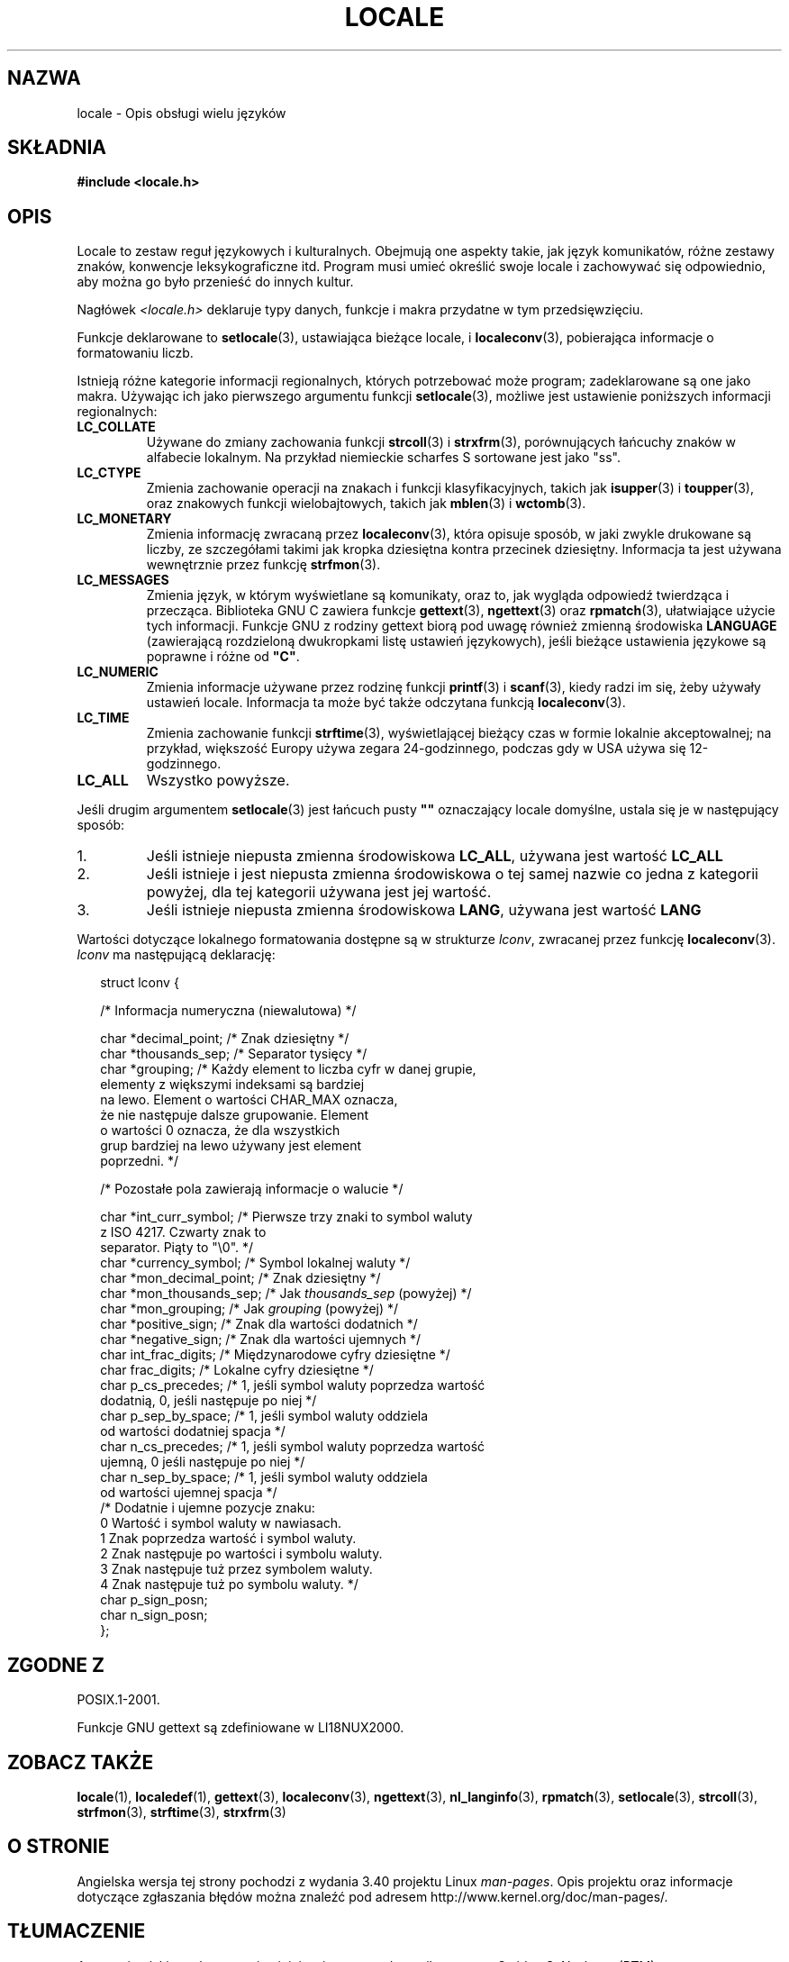 .\" Copyright (c) 1993 by Thomas Koenig (ig25@rz.uni-karlsruhe.de)
.\"
.\" Permission is granted to make and distribute verbatim copies of this
.\" manual provided the copyright notice and this permission notice are
.\" preserved on all copies.
.\"
.\" Permission is granted to copy and distribute modified versions of this
.\" manual under the conditions for verbatim copying, provided that the
.\" entire resulting derived work is distributed under the terms of a
.\" permission notice identical to this one.
.\"
.\" Since the Linux kernel and libraries are constantly changing, this
.\" manual page may be incorrect or out-of-date.  The author(s) assume no
.\" responsibility for errors or omissions, or for damages resulting from
.\" the use of the information contained herein.  The author(s) may not
.\" have taken the same level of care in the production of this manual,
.\" which is licensed free of charge, as they might when working
.\" professionally.
.\"
.\" Formatted or processed versions of this manual, if unaccompanied by
.\" the source, must acknowledge the copyright and authors of this work.
.\"
.\" Modified Sat Jul 24 17:28:34 1993 by Rik Faith <faith@cs.unc.edu>
.\" Modified Sun Jun 01 17:16:34 1997 by Jochen Hein
.\"   <jochen.hein@delphi.central.de>
.\" Modified Thu Apr 25 00:43:19 2002 by Bruno Haible <bruno@clisp.org>
.\"
.\" FIXME Document LOCPATH;
.\" see http://sourceware.org/bugzilla/show_bug.cgi?id=174
.\"*******************************************************************
.\"
.\" This file was generated with po4a. Translate the source file.
.\"
.\"*******************************************************************
.\" This file is distributed under the same license as original manpage
.\" Copyright of the original manpage:
.\" Copyright © 1993 Thomas Koenig 
.\" Copyright © of Polish translation:
.\" Gwidon S. Naskrent (PTM) <naskrent@hoth.amu.edu.pl>, 1998.
.\" Robert Luberda <robert@debian.org>, 2006, 2012.
.TH LOCALE 7 2008\-12\-05 Linux "Podręcznik programisty Linuksa"
.SH NAZWA
locale \- Opis obsługi wielu języków
.SH SKŁADNIA
.nf
\fB#include <locale.h>\fP
.fi
.SH OPIS
Locale to zestaw reguł językowych i kulturalnych. Obejmują one aspekty
takie, jak język komunikatów, różne zestawy znaków, konwencje
leksykograficzne itd. Program musi umieć określić swoje locale i zachowywać
się odpowiednio, aby można go było przenieść do innych kultur.
.PP
Nagłówek \fI<locale.h>\fP deklaruje typy danych, funkcje i makra
przydatne w tym przedsięwzięciu.
.PP
Funkcje deklarowane to \fBsetlocale\fP(3), ustawiająca bieżące locale, i
\fBlocaleconv\fP(3), pobierająca informacje o formatowaniu liczb.
.PP
Istnieją różne kategorie informacji regionalnych, których potrzebować może
program; zadeklarowane są one jako makra. Używając ich jako pierwszego
argumentu funkcji \fBsetlocale\fP(3), możliwe jest ustawienie poniższych
informacji regionalnych:
.TP 
\fBLC_COLLATE\fP
Używane do zmiany zachowania funkcji \fBstrcoll\fP(3) i \fBstrxfrm\fP(3),
porównujących łańcuchy znaków w alfabecie lokalnym. Na przykład niemieckie
scharfes S sortowane jest jako "ss".
.TP 
\fBLC_CTYPE\fP
Zmienia zachowanie operacji na znakach i funkcji klasyfikacyjnych, takich
jak \fBisupper\fP(3) i \fBtoupper\fP(3), oraz znakowych funkcji wielobajtowych,
takich jak \fBmblen\fP(3) i \fBwctomb\fP(3).
.TP 
\fBLC_MONETARY\fP
Zmienia informację zwracaną przez \fBlocaleconv\fP(3), która opisuje sposób, w
jaki zwykle drukowane są liczby, ze szczegółami takimi jak kropka dziesiętna
kontra przecinek dziesiętny. Informacja ta jest używana wewnętrznie przez
funkcję \fBstrfmon\fP(3).
.TP 
\fBLC_MESSAGES\fP
Zmienia język, w którym wyświetlane są komunikaty, oraz to, jak wygląda
odpowiedź twierdząca i przecząca. Biblioteka GNU C zawiera funkcje
\fBgettext\fP(3), \fBngettext\fP(3) oraz \fBrpmatch\fP(3), ułatwiające użycie tych
informacji. Funkcje GNU z rodziny gettext biorą pod uwagę również zmienną
środowiska \fBLANGUAGE\fP (zawierającą rozdzieloną dwukropkami listę ustawień
językowych), jeśli bieżące ustawienia językowe są poprawne i różne od
\fB"C"\fP.
.TP 
\fBLC_NUMERIC\fP
Zmienia informacje używane przez rodzinę funkcji \fBprintf\fP(3) i \fBscanf\fP(3),
kiedy radzi im się, żeby używały ustawień locale. Informacja ta może być
także odczytana funkcją \fBlocaleconv\fP(3).
.TP 
\fBLC_TIME\fP
Zmienia zachowanie funkcji \fBstrftime\fP(3), wyświetlającej bieżący czas w
formie lokalnie akceptowalnej; na przykład, większość Europy używa zegara
24\-godzinnego, podczas gdy w USA używa się 12\-godzinnego.
.TP 
\fBLC_ALL\fP
.\" FIXME glibc 2.2.2 added new nonstandard locale categories:
.\" LC_ADDRESS, LC_IDENTIFICATION, LC_MEASUREMENT, LC_NAME,
.\" LC_PAPER, LC_TELEPHONE.  These need to be documented.
Wszystko powyższe.
.PP
Jeśli drugim argumentem \fBsetlocale\fP(3) jest łańcuch pusty \fB""\fP oznaczający
locale domyślne, ustala się je w następujący sposób:
.IP 1.
Jeśli istnieje niepusta zmienna środowiskowa \fBLC_ALL\fP, używana jest wartość
\fBLC_ALL\fP
.IP 2.
Jeśli istnieje i jest niepusta zmienna środowiskowa o tej samej nazwie co
jedna z kategorii powyżej, dla tej kategorii używana jest jej wartość.
.IP 3.
Jeśli istnieje niepusta zmienna środowiskowa \fBLANG\fP, używana jest wartość
\fBLANG\fP
.PP
Wartości dotyczące lokalnego formatowania dostępne są w strukturze \fIlconv\fP,
zwracanej przez funkcję \fBlocaleconv\fP(3). \fIlconv\fP ma następującą
deklarację:
.in +2n
.nf

struct lconv {

    /* Informacja numeryczna (niewalutowa) */

    char *decimal_point;     /* Znak dziesiętny  */
    char *thousands_sep;     /* Separator tysięcy  */
    char *grouping; /* Każdy element to liczba cyfr w danej grupie,
                       elementy z większymi indeksami są bardziej
                       na lewo. Element o wartości CHAR_MAX oznacza,
                       że nie następuje dalsze grupowanie. Element
                       o wartości 0 oznacza, że dla wszystkich
                       grup bardziej na lewo używany jest element
                       poprzedni. */

    /* Pozostałe pola zawierają informacje o walucie */

    char *int_curr_symbol;   /* Pierwsze trzy znaki to symbol waluty
                                z ISO 4217. Czwarty znak to
                                separator. Piąty to "\e0". */
    char *currency_symbol;   /* Symbol lokalnej waluty  */
    char *mon_decimal_point; /* Znak dziesiętny  */
    char *mon_thousands_sep; /* Jak \fIthousands_sep\fP (powyżej) */
    char *mon_grouping;      /* Jak \fIgrouping\fP (powyżej) */
    char *positive_sign;     /* Znak dla wartości dodatnich */
    char *negative_sign;     /* Znak dla wartości ujemnych */
    char  int_frac_digits;   /* Międzynarodowe cyfry dziesiętne */
    char  frac_digits;       /* Lokalne cyfry dziesiętne */
    char  p_cs_precedes;     /* 1, jeśli symbol waluty poprzedza wartość
                                dodatnią, 0, jeśli następuje po niej */
    char  p_sep_by_space;    /* 1, jeśli symbol waluty oddziela
                                od wartości dodatniej spacja */
    char  n_cs_precedes;     /* 1, jeśli symbol waluty poprzedza wartość
                                ujemną, 0 jeśli następuje po niej */
    char  n_sep_by_space;    /* 1, jeśli symbol waluty oddziela
                                od wartości ujemnej spacja */
    /* Dodatnie i ujemne pozycje znaku:
       0 Wartość i symbol waluty w nawiasach.
       1 Znak poprzedza wartość i symbol waluty.
       2 Znak następuje po wartości i symbolu waluty.
       3 Znak następuje tuż przez symbolem waluty.
       4 Znak następuje tuż po symbolu waluty. */
    char p_sign_posn;
    char n_sign_posn;
};
.fi
.in
.SH "ZGODNE Z"
POSIX.1\-2001.

Funkcje GNU gettext są zdefiniowane w LI18NUX2000.
.SH "ZOBACZ TAKŻE"
\fBlocale\fP(1), \fBlocaledef\fP(1), \fBgettext\fP(3), \fBlocaleconv\fP(3),
\fBngettext\fP(3), \fBnl_langinfo\fP(3), \fBrpmatch\fP(3), \fBsetlocale\fP(3),
\fBstrcoll\fP(3), \fBstrfmon\fP(3), \fBstrftime\fP(3), \fBstrxfrm\fP(3)
.SH "O STRONIE"
Angielska wersja tej strony pochodzi z wydania 3.40 projektu Linux
\fIman\-pages\fP. Opis projektu oraz informacje dotyczące zgłaszania błędów
można znaleźć pod adresem http://www.kernel.org/doc/man\-pages/.
.SH TŁUMACZENIE
Autorami polskiego tłumaczenia niniejszej strony podręcznika man są:
Gwidon S. Naskrent (PTM) <naskrent@hoth.amu.edu.pl>
i
Robert Luberda <robert@debian.org>.
.PP
Polskie tłumaczenie jest częścią projektu manpages-pl; uwagi, pomoc, zgłaszanie błędów na stronie http://sourceforge.net/projects/manpages-pl/. Jest zgodne z wersją \fB 3.40 \fPoryginału.
